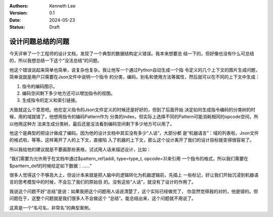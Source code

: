 .. Kenneth Lee 版权所有 2024

:Authors: Kenneth Lee
:Version: 0.1
:Date: 2024-05-23
:Status: Draft

设计问题总结的问题
******************

今天评审了一个工程师的设计文档，发现了一个典型的数据结构定义错误。我本来想要总
结一下的，但好像也没有什么可总结的，所以我想总结一下这个“没法总结”的问题。

他这个错误说起来简单也简单，说复杂也复杂。我让他写一个通过Python自动生成一个指
令定义的几个上下文的图片生成问题，简单说就是用户只需要在Json文件中说明一个指令
的分类，编码，别名和使用方法等属性，然后就可以在不同的上下文中生成：

1. 指令的编码图示。
2. 编码空间剩下多少地方还可以增加指令的视图。
3. 生成指令的定义和索引链接。

大致就这么个意思吧。他在定义指令的Json文件定义的时候还是好好的，但到了后面开始
决定如何生成指令编码的分类树的时候，用的域就错了，他想用指令的编码Pattern作为
分类的index，但实际上选择不同的Pattern可能消耗相同的opcode空间，所以他用这种方
法来生成分类树，最后还是没法看到编码空间剩下多少地方可以用了。

他这个是典型的把设计做成了编码。因为他的设计文档中其实没有多少“人话”，大部分都
是“机器语言”：域的列表啦，Json文件的格式啦，等等。这样离开了人的上下文，直接陷
入了机器的上下文，那么这个设计离开了我们的设计目标就变得很容易了。

所以我给他的建议就是不要画那些表格，试试用人话来描述设计，比如：

“我们需要为允许用于在文档中通过$pattern_ref(addi, type=type_t, opcode=3)来引用
一个指令的格式，所以我们需要在$parttern_def的时候给定如下数据：……”

很多人觉得这个不够高大上，但设计本来就是把人脑中的逻辑转化为机器逻辑前，先插上
一些标记，好让我们开始沉浸到机器语言的思考模型中的时候，不会忘了我们的原始目
的。没有这些“人话”，就没有了设计的作用了。

我说这个问题不好“总结”是说：如果我把这个问题用人话说清楚了，这个实际已经做完了，
你显然觉得我的对的，他是错的。但问题在于，这整个问题就是我们很多人不会做这个
“总结”。能总结出来，这个问题就不用说了。

这真是一个“名可名，非常名”的典型案例。

